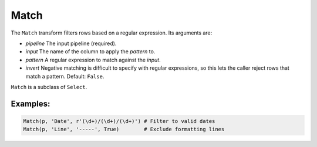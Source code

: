 Match
=====

The ``Match`` transform filters rows based on a regular expression. Its arguments are:

* *pipeline* The input pipeline (required).
* *input* The name of the column to apply the *pattern* to.
* *pattern* A regular expression to match against the *input*.
* *invert* Negative matching is difficult to specify with regular expressions, so this lets the caller reject rows that match a pattern. Default: ``False``.

``Match`` is a subclass of ``Select``.

Examples:
^^^^^^^^^

.. code-block:: python

   Match(p, 'Date', r'(\d+)/(\d+)/(\d+)') # Filter to valid dates
   Match(p, 'Line', '-----', True)        # Exclude formatting lines
